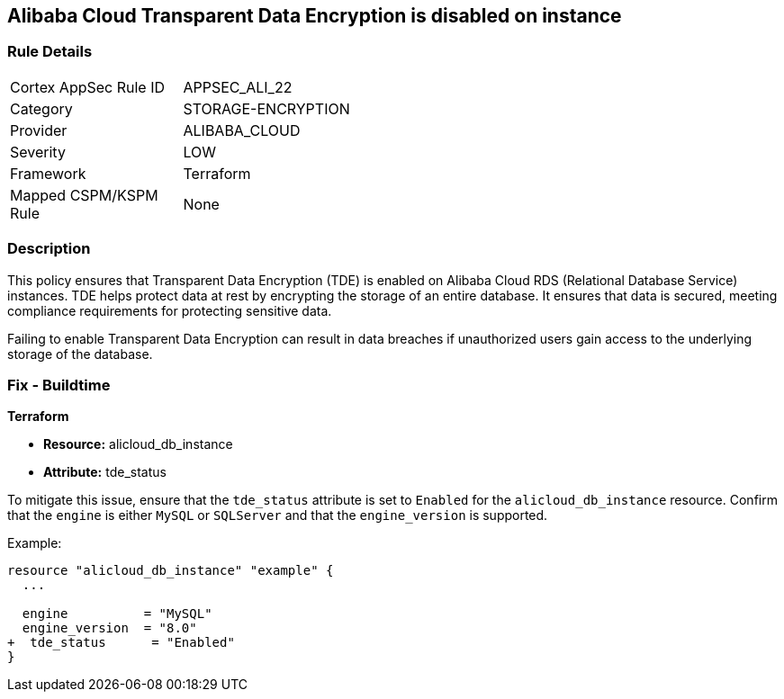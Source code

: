 == Alibaba Cloud Transparent Data Encryption is disabled on instance


=== Rule Details

[width=45%]
|===
|Cortex AppSec Rule ID |APPSEC_ALI_22
|Category |STORAGE-ENCRYPTION
|Provider |ALIBABA_CLOUD
|Severity |LOW
|Framework |Terraform
|Mapped CSPM/KSPM Rule |None
|===


=== Description 

This policy ensures that Transparent Data Encryption (TDE) is enabled on Alibaba Cloud RDS (Relational Database Service) instances. TDE helps protect data at rest by encrypting the storage of an entire database. It ensures that data is secured, meeting compliance requirements for protecting sensitive data.

Failing to enable Transparent Data Encryption can result in data breaches if unauthorized users gain access to the underlying storage of the database.

=== Fix - Buildtime


*Terraform* 

* *Resource:* alicloud_db_instance
* *Attribute:* tde_status

To mitigate this issue, ensure that the `tde_status` attribute is set to `Enabled` for the `alicloud_db_instance` resource. Confirm that the `engine` is either `MySQL` or `SQLServer` and that the `engine_version` is supported.

Example:

[source,go]
----
resource "alicloud_db_instance" "example" {
  ...

  engine          = "MySQL"
  engine_version  = "8.0"
+  tde_status      = "Enabled"
}
----
